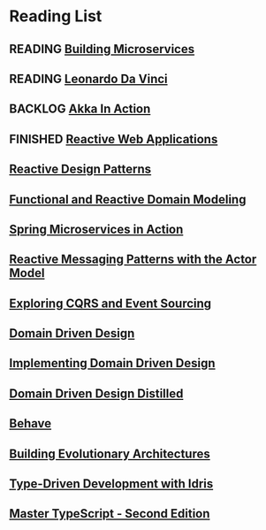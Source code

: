 #+TODO: WISHLIST(w) BACKLOG(b!) READING(r!) | FINISHED(f!)

* Reading List
** READING [[file:building-microservices.org][Building Microservices]]
:LOGBOOK:
- State "READING"    from              [2017-11-24 Fri 20:41]
:END:
** READING [[file:leonardo-da-vinci.org][Leonardo Da Vinci]]
:LOGBOOK:
- State "READING"    from              [2017-11-18 Sat 13:09]
:END:
** BACKLOG [[file:akka-in-action.org][Akka In Action]]
:LOGBOOK:
- State "BACKLOG"    from              [2017-11-25 Sat 13:12]
** READING [[file:programming-in-haskell-second-edition.org][Programming in Haskell - Second Edition]]
:LOGBOOK:
- State "READING"    from "BACKLOG"    [2018-01-07 Sun 17:58]
:END:
** FINISHED [[file:reactive-web-applications.org][Reactive Web Applications]]
CLOSED: [2017-12-02 Sat 11:32]
:LOGBOOK:
- State "FINISHED"   from "READING"    [2017-12-02 Sat 11:32]
- State "READING"    from "READING"    [2017-11-25 Sat 13:12]
:END:
** [[file:reactive-design-patterns.org::#flow-control-patterns][Reactive Design Patterns]]
** [[file:functional-and-reactive-domain-modeling.org][Functional and Reactive Domain Modeling]]
** [[file:spring-microservices-in-action.org::#chapter-5][Spring Microservices in Action]]
** [[file:reactive-messaging-patterns-with-the-actor-model.org][Reactive Messaging Patterns with the Actor Model]]
** [[file:exploring-cqrs-and-event-sourcing.org][Exploring CQRS and Event Sourcing]]
** [[file:domain-driven-design.org][Domain Driven Design]]
** [[file:implementing-domain-driven-design.org][Implementing Domain Driven Design]]
** [[file:domain-driven-design-distilled.org][Domain Driven Design Distilled]]
** [[file:behave.org][Behave]]
** [[file:building-evolutionary-architectures.org][Building Evolutionary Architectures]]
** [[file:type-driven-development-with-idris.org][Type-Driven Development with Idris]]
** [[file:mastering-type-script-second-edition.org][Master TypeScript - Second Edition]]

